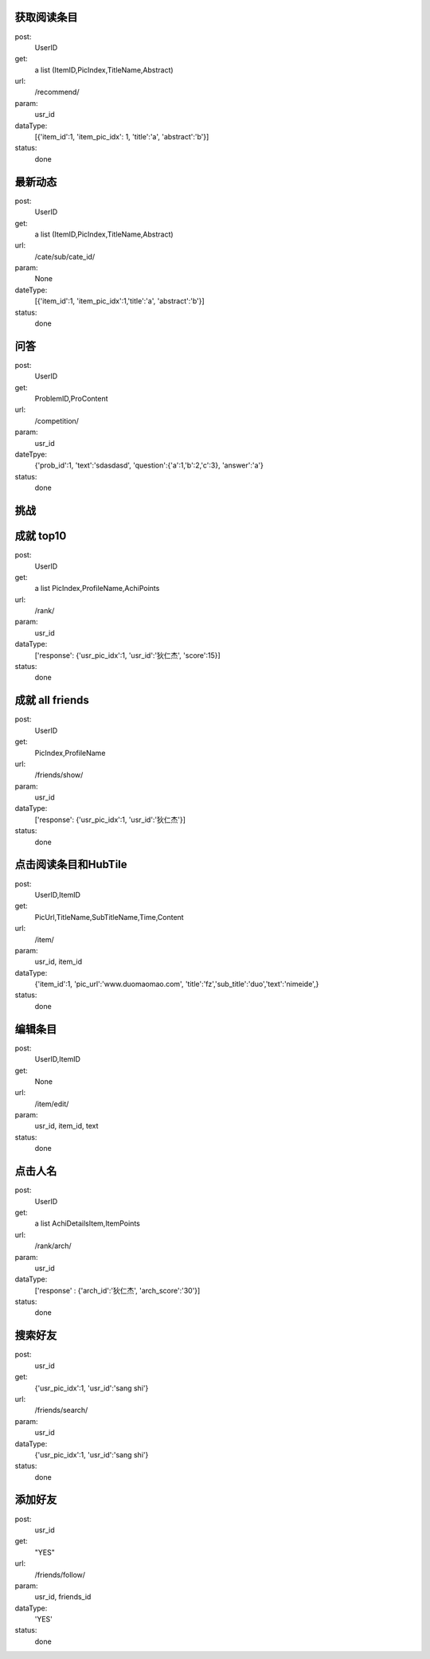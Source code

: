 获取阅读条目
------------
post:
    UserID

get:
    a list (ItemID,PicIndex,TitleName,Abstract)

url:
    /recommend/

param:
    usr_id

dataType:
    [{'item_id':1, 'item_pic_idx': 1, 'title':'a', 'abstract':'b'}]

status:
    done

最新动态
-------
post:
    UserID

get:
    a list (ItemID,PicIndex,TitleName,Abstract)

url:
    /cate/sub/cate_id/

param:
    None

dateType:
    [{'item_id':1, 'item_pic_idx':1,'title':'a', 'abstract':'b'}]

status:
    done
问答
----
post:
    UserID

get:
    ProblemID,ProContent

url:
    /competition/

param:
    usr_id

dateTpye:
    {'prob_id':1, 'text':'sdasdasd', 'question':{'a':1,'b':2,'c':3}, 'answer':'a'}

status:
    done

挑战
----

成就  top10
-----------
post:
    UserID

get:
    a list PicIndex,ProfileName,AchiPoints

url:
    /rank/

param:
    usr_id

dataType:
    ['response': {'usr_pic_idx':1, 'usr_id':'狄仁杰', 'score':15}]

status:
    done

成就 all friends
----------------
post:
    UserID

get:
    PicIndex,ProfileName

url:
    /friends/show/

param:
    usr_id

dataType:
    ['response': {'usr_pic_idx':1, 'usr_id':'狄仁杰'}]

status:
    done


点击阅读条目和HubTile
---------------------
post:
    UserID,ItemID

get:
    PicUrl,TitleName,SubTitleName,Time,Content

url:
    /item/

param:
    usr_id, item_id

dataType:
    {'item_id':1, 'pic_url':'www.duomaomao.com', 'title':'fz','sub_title':'duo','text':'nimeide',}

status:
    done

编辑条目
--------
post:
    UserID,ItemID

get:
    None

url:
    /item/edit/

param:
    usr_id, item_id, text

status:
    done

点击人名
--------
post:
    UserID

get:
   a list AchiDetailsItem,ItemPoints

url:
    /rank/arch/

param:
    usr_id

dataType:
    ['response' : {'arch_id':'狄仁杰', 'arch_score':'30'}]

status:
    done

搜索好友
--------
post:
    usr_id

get:
    {'usr_pic_idx':1, 'usr_id':'sang shi'}

url:
    /friends/search/

param:
    usr_id

dataType:
    {'usr_pic_idx':1, 'usr_id':'sang shi'}

status:
    done

添加好友
--------
post:
    usr_id

get:
    "YES"

url:
    /friends/follow/

param:
    usr_id, friends_id

dataType:
    'YES'

status:
    done
